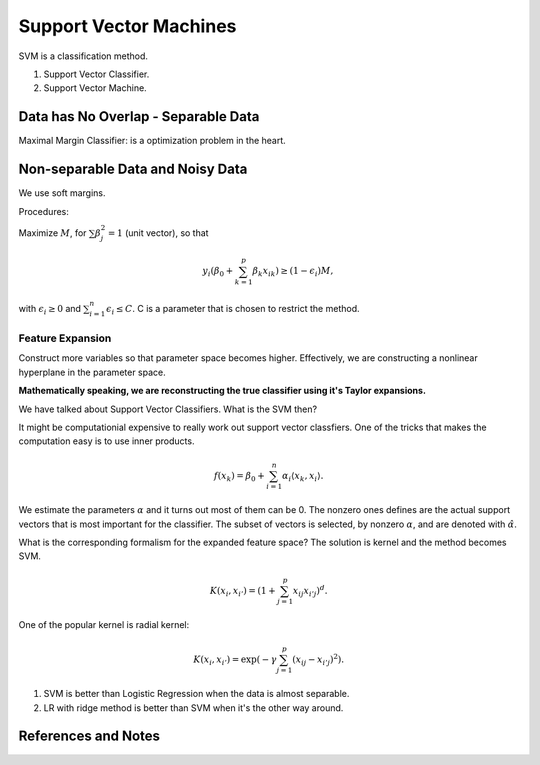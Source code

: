 Support Vector Machines
============================

SVM is a classification method.

1. Support Vector Classifier.
2. Support Vector Machine.


Data has No Overlap - Separable Data
-----------------------------------------


Maximal Margin Classifier: is a optimization problem in the heart.



Non-separable Data and Noisy Data
-----------------------------------

We use soft margins.

Procedures:

Maximize :math:`M`, for :math:`\sum \beta_j^2=1` (unit vector), so that

.. math::
   y_i( \beta_0 + \sum_{k=1}^{p} \beta_{k} x_{ik}  ) \geq (1-\epsilon_i)M,

with :math:`\epsilon_i \geq 0` and :math:`\sum_{i=1}^n \epsilon_i \leq C`. C is a parameter that is chosen to restrict the method.


Feature Expansion
~~~~~~~~~~~~~~~~~~~~~~~~~~~~~~

Construct more variables so that parameter space becomes higher. Effectively, we are constructing a nonlinear hyperplane in the parameter space.

**Mathematically speaking, we are reconstructing the true classifier using it's Taylor expansions.**

We have talked about Support Vector Classifiers. What is the SVM then?

It might be computationial expensive to really work out support vector classfiers. One of the tricks that makes the computation easy is to use inner products.

.. math::
   f(x_k) = \beta_0 + \sum_{i=1}^n \alpha_i \langle x_k, x_i \rangle.

We estimate the parameters :math:`\alpha` and it turns out most of them can be 0. The nonzero ones defines are the actual support vectors that is most important for the classifier. The subset of vectors is selected, by nonzero :math:`\alpha`, and are denoted with :math:`\hat \alpha`.

What is the corresponding formalism for the expanded feature space? The solution is kernel and the method becomes SVM.

.. math::
   K(x_i, x_{i'}) = \left( 1 + \sum_{j=1}^p x_{ij} x_{i'j} \right)^d.

One of the popular kernel is radial kernel:

.. math::
   K(x_i, x_{i'}) = \exp \left(  - \gamma \sum_{j=1}^p (x_{ij} - x_{i'j})^2 \right).



1. SVM is better than Logistic Regression when the data is almost separable.
2. LR with ridge method is better than SVM when it's the other way around.





References and Notes
-----------------------
